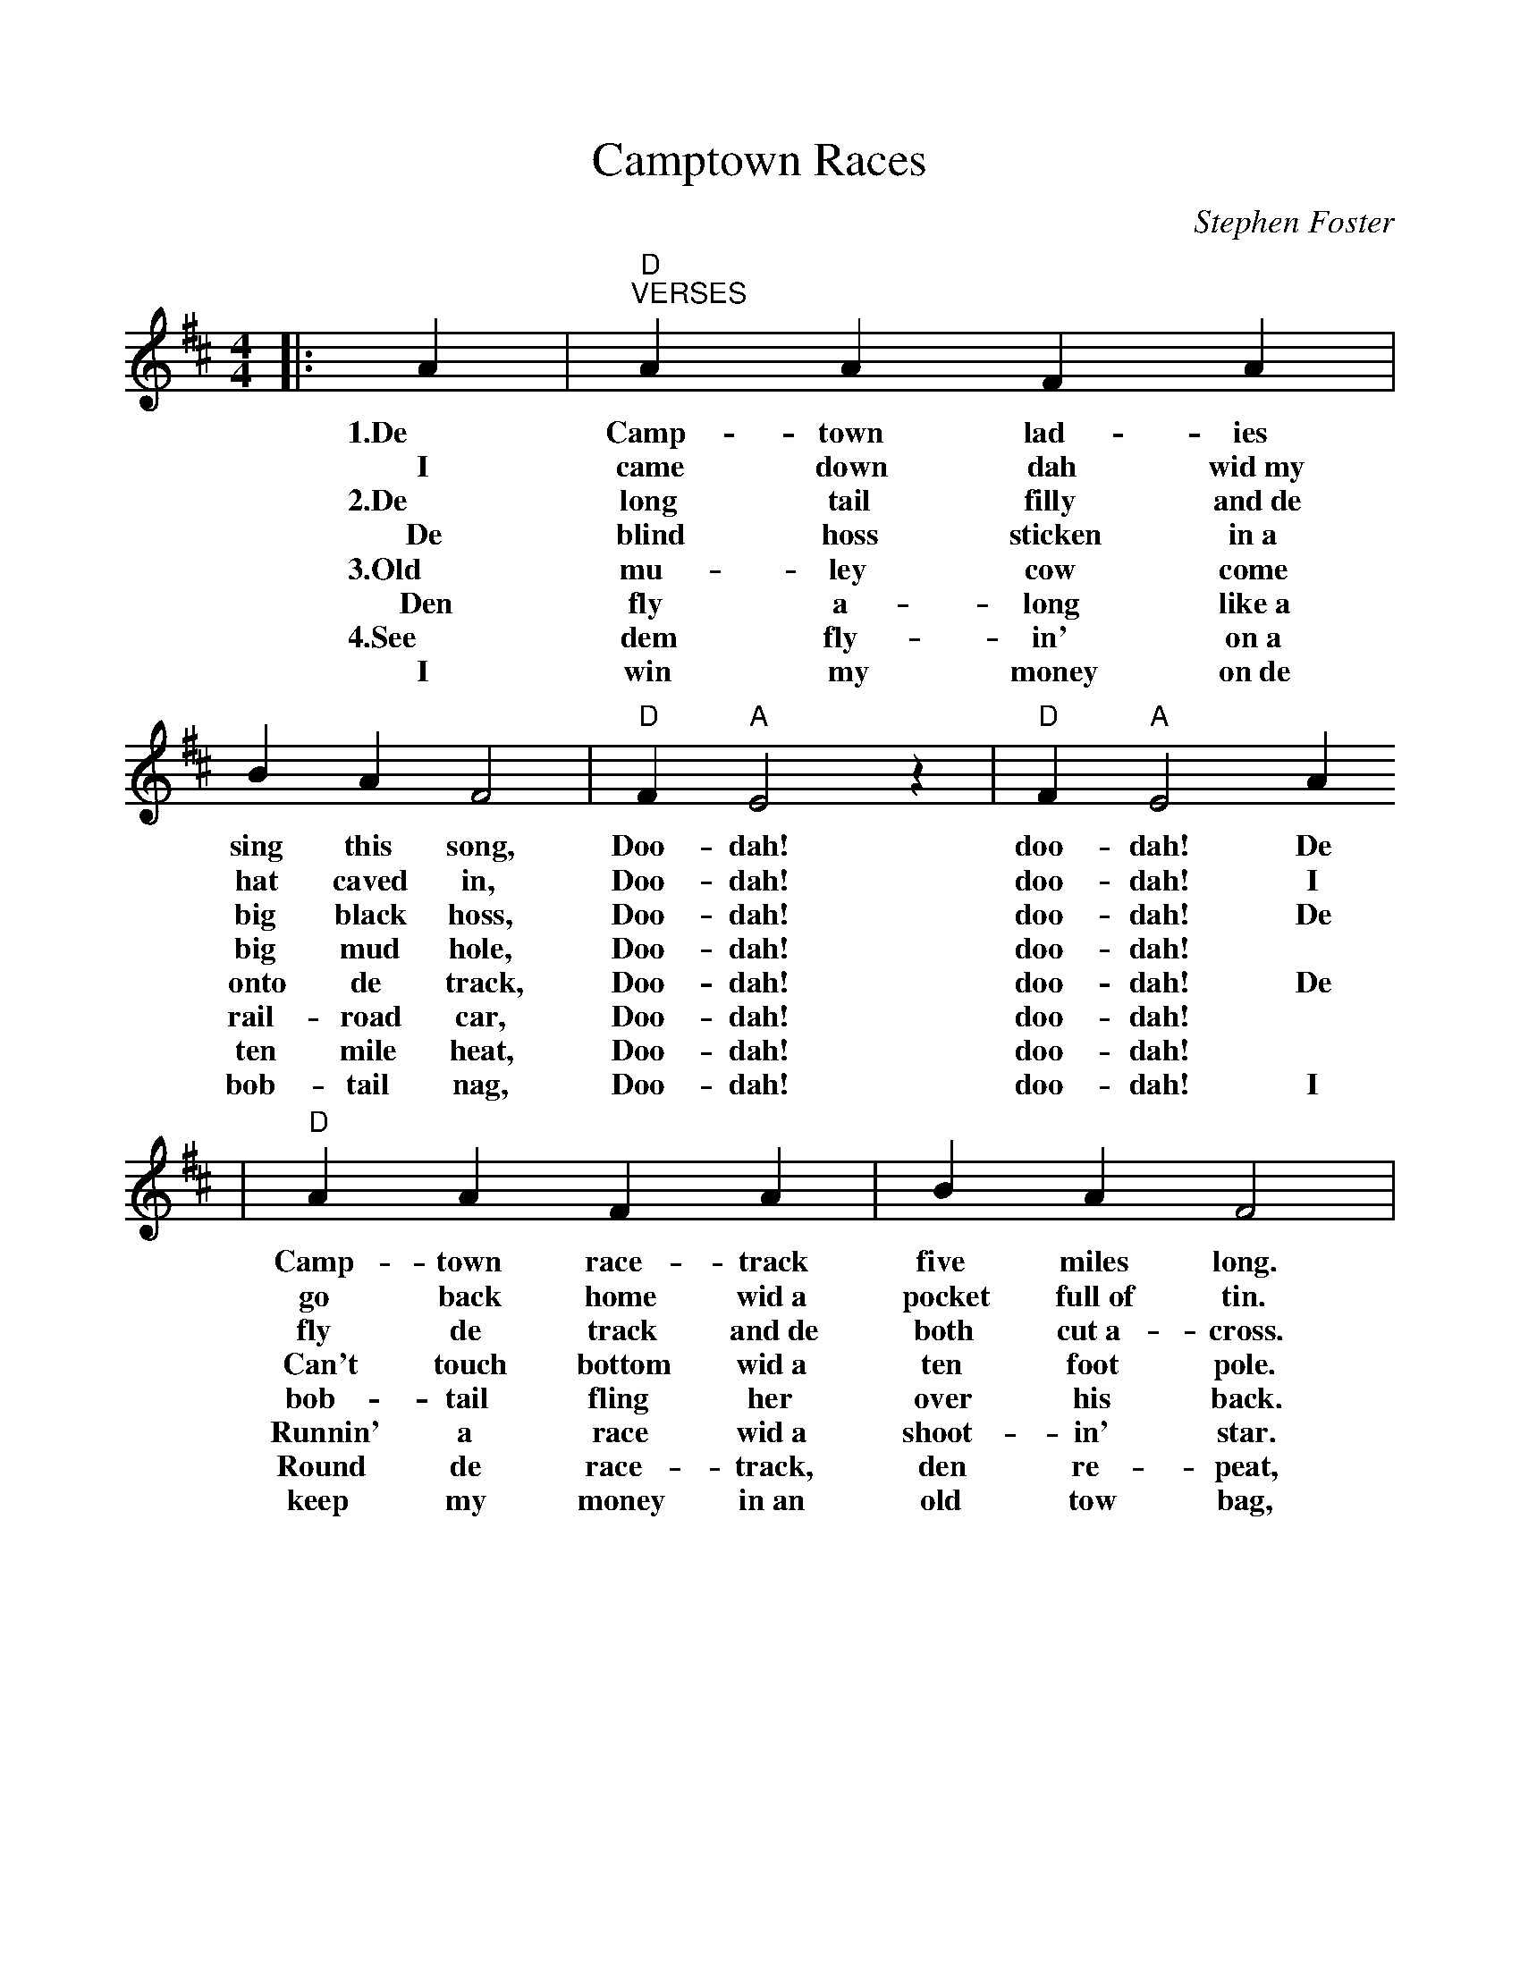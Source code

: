 %%scale 0.96
X:1
T:Camptown Races
C:Stephen Foster
M:4/4
L:1/4
K:D
|:  A|"D""^VERSES"A     A    F       A|     B    A      F2|"D" F"A"E2 z|"D"F"A"E2 A
w:1.De   Camp- town lad-    ies    sing this   song,  Doo-dah!   doo-dah! De
w:I      came  down dah     wid~my hat  caved  in,    Doo-dah!   doo-dah! I
w:2.De   long  tail filly   and~de big  black  hoss,  Doo-dah!   doo-dah! De
w:De     blind hoss sticken in~a   big  mud    hole,  Doo-dah!   doo-dah! *
w:3.Old  mu-   ley  cow     come   onto de     track, Doo-dah!   doo-dah! De
w:Den    fly   a-   long    like~a rail-road   car,   Doo-dah!   doo-dah! *
w:4.See  dem   fly- in'     on~a   ten  mile   heat,  Doo-dah!   doo-dah! *
w:I      win   my   money   on~de  bob- tail   nag,   Doo-dah!   doo-dah! I
|"D"A       A     F      A|     B      A       F2 |"A"E2  F   E|"D"D2-D2:|
w: Camp-   town  race-  track  five   miles   long.  Oh, doo-dah  day!_
w: go      back  home   wid~a  pocket full~of tin.   Oh, doo-dah  day!_
w: fly     de    track  and~de both   cut~a-  cross. Oh, doo-dah  day!_
w: Can't   touch bottom wid~a  ten    foot    pole.  Oh, doo-dah  day!_
w: bob-    tail  fling  her    over   his     back.  Oh, doo-dah  day!_
w: Runnin' a     race   wid~a  shoot- in'     star.  Oh, doo-dah  day!_
w: Round   de    race-  track, den    re-     peat,  Oh, doo-dah  day!_
w: keep    my    money  in~an  old    tow     bag,   Oh, doo-day  day!_
| "D""^CHORUS"D>    D  F   A|  d2-d2|"G"B>    B  d   B|"D"A3   F
w:   Gwine to run all night! * Gwine to run all  day! I'll
| A    A  F/2F/2 A/2A/2|B   A      F2|"A"E    F/2G/2 F   E/2E/2|"D"D2-D2||
w:bet  my mo-ney on a   bob-tailed nag;  Some-bo- dy bet on the    bay._
